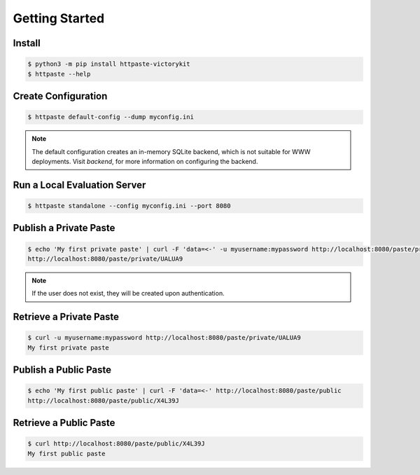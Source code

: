 Getting Started
===============

Install
"""""""

.. code-block:: shell

    $ python3 -m pip install httpaste-victorykit
    $ httpaste --help


Create Configuration
""""""""""""""""""""

.. code-block:: shell

    $ httpaste default-config --dump myconfig.ini

.. note::
    The default configuration creates an in-memory SQLite backend, which is not 
    suitable for WWW deployments. Visit `backend`, for more 
    information on configuring the backend.


Run a Local Evaluation Server
"""""""""""""""""""""""""""""

.. code-block:: shell

    $ httpaste standalone --config myconfig.ini --port 8080


Publish a Private Paste
"""""""""""""""""""""""

.. code-block:: shell

    $ echo 'My first private paste' | curl -F 'data=<-' -u myusername:mypassword http://localhost:8080/paste/private
    http://localhost:8080/paste/private/UALUA9

.. note::
    If the user does not exist, they will be created upon authentication.


Retrieve a Private Paste
""""""""""""""""""""""""

.. code-block:: shell

    $ curl -u myusername:mypassword http://localhost:8080/paste/private/UALUA9
    My first private paste


Publish a Public Paste
""""""""""""""""""""""

.. code-block:: shell

    $ echo 'My first public paste' | curl -F 'data=<-' http://localhost:8080/paste/public
    http://localhost:8080/paste/public/X4L39J


Retrieve a Public Paste
""""""""""""""""""""""""

.. code-block:: shell

    $ curl http://localhost:8080/paste/public/X4L39J
    My first public paste
